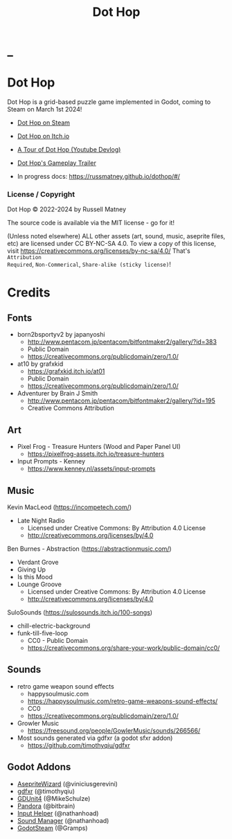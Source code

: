 #+title: Dot Hop
#+startup: overview

* _

#+html: <p align="center">
#+html:   <a href="https://github.com/russmatney/dothop/actions/workflows/unit_tests.yml"><img alt="Unit Tests" src="https://github.com/russmatney/dothop/actions/workflows/unit-tests.yml/badge.svg" /></a>
#+html:   <a href="https://github.com/russmatney/dothop/actions/workflows/itch_build_and_deploy.yml"><img alt="Itch Deploy" src="https://github.com/russmatney/dothop/actions/workflows/itch-build-and-deploy.yml/badge.svg" /></a>
#+html:   <a href="https://github.com/russmatney/dothop/actions/workflows/steam_build_and_deploy.yml"><img alt="Steam Deploy" src="https://github.com/russmatney/dothop/actions/workflows/steam-build-and-deploy.yml/badge.svg" /></a>
#+html:  </p>

#+html: <div id="header" align="center">
#+html: <div id="badges">
#+html:   <a href="https://store.steampowered.com/app/2779710/Dot_Hop/">
#+html:     <img alt="Dot Hop on Steam" src="https://img.shields.io/badge/add%20to%20wishlist%20-%20?style=for-the-badge&logo=steam&label=Dot%20Hop&color=55abef" />
#+html:   </a>
#+html:   <a href="https://mastodon.gamedev.place/@russmatney">
#+html:     <img src="https://img.shields.io/badge/Mastodon-teal?style=for-the-badge&logo=mastodon&logoColor=white" alt="Mastodon Badge"/>
#+html:   </a>
#+html:   <a href="https://www.twitch.tv/russmatney">
#+html:     <img src="https://img.shields.io/badge/Twitch-purple?style=for-the-badge&logo=twitch&logoColor=white" alt="Twitch Badge"/>
#+html:   </a>
#+html:   <a href="https://www.patreon.com/russmatney">
#+html:     <img src="https://img.shields.io/badge/Patreon-red?style=for-the-badge&logo=patreon&logoColor=white" alt="Patreon Badge"/>
#+html:   </a>
#+html:   <a href="https://discord.gg/PQvfdApHFQ">
#+html:     <img alt="Discord" src="https://img.shields.io/discord/758750490015563776?style=for-the-badge&logo=discord&logoColor=fff&label=discord" />
#+html:   </a>
#+html:   <a href="https://www.youtube.com/@russmatney">
#+html:     <img src="https://img.shields.io/badge/Youtube-red?style=for-the-badge&logo=youtube&logoColor=white" alt="Youtube Badge"/>
#+html:   </a>
#+html: </div>
#+html: </div>

* Dot Hop
Dot Hop is a grid-based puzzle game implemented in Godot, coming to Steam on
March 1st 2024!

- [[https://store.steampowered.com/app/2779710/Dot_Hop/][Dot Hop on Steam]]
- [[https://russmatney.itch.io/dot-hop][Dot Hop on Itch.io]]
- [[https://youtu.be/yfdHTPWyWvA][A Tour of Dot Hop (Youtube Devlog)]]
- [[https://youtu.be/fxT0u9VVcIg][Dot Hop's Gameplay Trailer]]

- In progress docs: https://russmatney.github.io/dothop/#/

*** License / Copyright
Dot Hop © 2022-2024 by Russell Matney

The source code is available via the MIT license - go for it!

(Unless noted elsewhere) ALL other assets (art, sound, music, aseprite files,
etc) are licensed under CC BY-NC-SA 4.0. To view a copy of this license, visit
https://creativecommons.org/licenses/by-nc-sa/4.0/ That's ~Attribution
Required~, ~Non-Commerical~, ~Share-alike (sticky license)~!
* Credits
** Fonts
- born2bsportyv2 by japanyoshi
  - http://www.pentacom.jp/pentacom/bitfontmaker2/gallery/?id=383
  - Public Domain
  - https://creativecommons.org/publicdomain/zero/1.0/

- at10 by grafxkid
  - https://grafxkid.itch.io/at01
  - Public Domain
  - https://creativecommons.org/publicdomain/zero/1.0/

- Adventurer by Brain J Smith
  - http://www.pentacom.jp/pentacom/bitfontmaker2/gallery/?id=195
  - Creative Commons Attribution
** Art
- Pixel Frog - Treasure Hunters (Wood and Paper Panel UI)
  - https://pixelfrog-assets.itch.io/treasure-hunters

- Input Prompts - Kenney
  - https://www.kenney.nl/assets/input-prompts
** Music
Kevin MacLeod (https://incompetech.com/)
- Late Night Radio
  - Licensed under Creative Commons: By Attribution 4.0 License
  - http://creativecommons.org/licenses/by/4.0

Ben Burnes - Abstraction (https://abstractionmusic.com/)
- Verdant Grove
- Giving Up
- Is this Mood
- Lounge Groove
  - Licensed under Creative Commons: By Attribution 4.0 License
  - http://creativecommons.org/licenses/by/4.0

SuloSounds (https://sulosounds.itch.io/100-songs)
- chill-electric-background
- funk-till-five-loop
  - CC0 - Public Domain
  - https://creativecommons.org/share-your-work/public-domain/cc0/
** Sounds
- retro game weapon sound effects
  - happysoulmusic.com
  - https://happysoulmusic.com/retro-game-weapons-sound-effects/
  - CC0
  - https://creativecommons.org/publicdomain/zero/1.0/

- Growler Music
  - https://freesound.org/people/GowlerMusic/sounds/266566/

- Most sounds generated via gdfxr (a godot sfxr addon)
  - https://github.com/timothyqiu/gdfxr
** Godot Addons
- [[https://github.com/viniciusgerevini/godot-aseprite-wizard][AsepriteWizard]] (@viniciusgerevini)
- [[https://github.com/timothyqiu/gdfxr][gdfxr]] (@timothyqiu)
- [[https://github.com/MikeSchulze/gdUnit4][GDUnit4]] (@MikeSchulze)
- [[https://github.com/bitbrain/pandora][Pandora]] (@bitbrain)
- [[https://github.com/nathanhoad/godot_input_helper][Input Helper]] (@nathanhoad)
- [[https://github.com/nathanhoad/godot_sound_manager][Sound Manager]] (@nathanhoad)
- [[https://github.com/CoaguCo-Industries/GodotSteam][GodotSteam]] (@Gramps)

